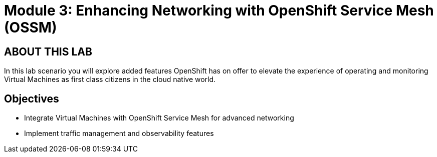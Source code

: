 # Module 3: Enhancing Networking with OpenShift Service Mesh (OSSM)

## ABOUT THIS LAB

In this lab scenario you will explore added features OpenShift has on offer to elevate the experience of operating and monitoring Virtual Machines as first class citizens in the cloud native world.  


## Objectives

* Integrate Virtual Machines with OpenShift Service Mesh for advanced networking
* Implement traffic management and observability features
